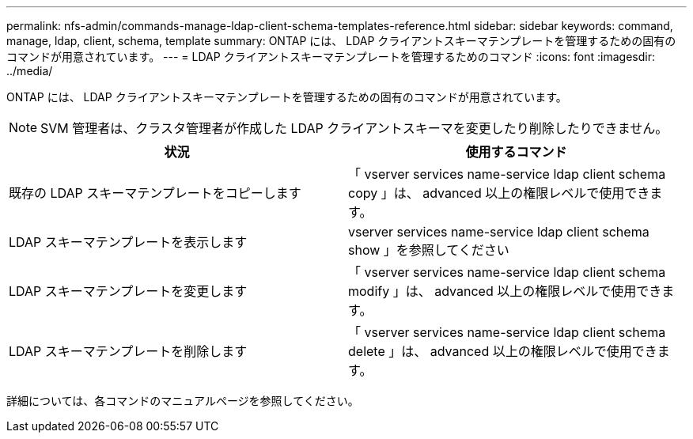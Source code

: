 ---
permalink: nfs-admin/commands-manage-ldap-client-schema-templates-reference.html 
sidebar: sidebar 
keywords: command, manage, ldap, client, schema, template 
summary: ONTAP には、 LDAP クライアントスキーマテンプレートを管理するための固有のコマンドが用意されています。 
---
= LDAP クライアントスキーマテンプレートを管理するためのコマンド
:icons: font
:imagesdir: ../media/


[role="lead"]
ONTAP には、 LDAP クライアントスキーマテンプレートを管理するための固有のコマンドが用意されています。

[NOTE]
====
SVM 管理者は、クラスタ管理者が作成した LDAP クライアントスキーマを変更したり削除したりできません。

====
[cols="2*"]
|===
| 状況 | 使用するコマンド 


 a| 
既存の LDAP スキーマテンプレートをコピーします
 a| 
「 vserver services name-service ldap client schema copy 」は、 advanced 以上の権限レベルで使用できます。



 a| 
LDAP スキーマテンプレートを表示します
 a| 
vserver services name-service ldap client schema show 」を参照してください



 a| 
LDAP スキーマテンプレートを変更します
 a| 
「 vserver services name-service ldap client schema modify 」は、 advanced 以上の権限レベルで使用できます。



 a| 
LDAP スキーマテンプレートを削除します
 a| 
「 vserver services name-service ldap client schema delete 」は、 advanced 以上の権限レベルで使用できます。

|===
詳細については、各コマンドのマニュアルページを参照してください。
